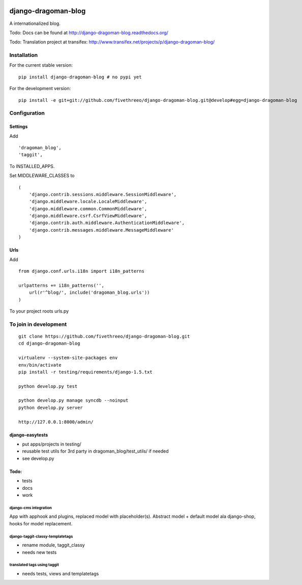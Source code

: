 .. image:: https://travis-ci.org/fivethreeo/django-dragoman-blog.png?branch=develop
    :target: https://travis-ci.org/fivethreeo/django-dragoman-blog

====================
django-dragoman-blog
====================

A internationalized blog.

Todo: Docs can be found at http://django-dragoman-blog.readthedocs.org/ 

Todo: Translation project at transifex: http://www.transifex.net/projects/p/django-dragoman-blog/

Installation
------------

For the current stable version:

::

    pip install django-dragoman-blog # no pypi yet

For the development version:

::

    pip install -e git+git://github.com/fivethreeo/django-dragoman-blog.git@develop#egg=django-dragoman-blog

Configuration
-------------

Settings
========

Add ::

    'dragoman_blog',
    'taggit',

To INSTALLED_APPS.

Set MIDDLEWARE_CLASSES to ::

    (
        'django.contrib.sessions.middleware.SessionMiddleware',
        'django.middleware.locale.LocaleMiddleware',
        'django.middleware.common.CommonMiddleware',
        'django.middleware.csrf.CsrfViewMiddleware',
        'django.contrib.auth.middleware.AuthenticationMiddleware',
        'django.contrib.messages.middleware.MessageMiddleware'
    )

Urls
====

Add ::
    
    from django.conf.urls.i18n import i18n_patterns
    
    urlpatterns += i18n_patterns('',
        url(r'^blog/', include('dragoman_blog.urls'))
    )

To your project roots urls.py


To join in development
----------------------

::

    git clone https://github.com/fivethreeo/django-dragoman-blog.git
    cd django-dragoman-blog
    
    virtualenv --system-site-packages env
    env/bin/activate
    pip install -r testing/requirements/django-1.5.txt
    
    python develop.py test
    
    python develop.py manage syncdb --noinput
    python develop.py server
    
    http://127.0.0.1:8000/admin/
    
django-easytests
================

* put apps/projects in testing/
* reusable test utils for 3rd party in dragoman_blog/test_utils/ if needed
* see develop.py

Todo:
=====

* tests
* docs
* work

django-cms integration
''''''''''''''''''''''

App with apphook and plugins, replaced model with placeholder(s).
Abstract model + default model ala django-shop, hooks for model replacement.

django-taggit-classy-templatetags
'''''''''''''''''''''''''''''''''

* rename module, taggit_classy
* needs new tests
    
translated tags using taggit
''''''''''''''''''''''''''''

* needs tests, views and templatetags
    
